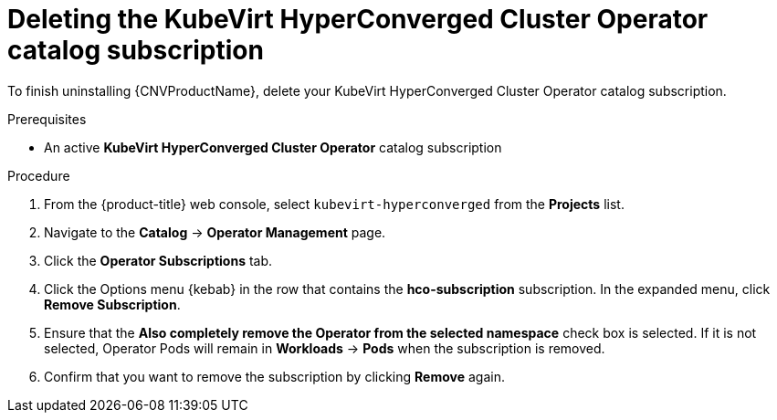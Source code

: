 // Module included in the following assemblies:
//
// * cnv/cnv_install/uninstalling-container-native-virtualization.adoc

[id="cnv-deleting-hco-subscription_{context}"]
= Deleting the KubeVirt HyperConverged Cluster Operator catalog subscription

To finish uninstalling {CNVProductName}, delete your KubeVirt HyperConverged
Cluster Operator catalog subscription.

.Prerequisites

* An active *KubeVirt HyperConverged Cluster Operator* catalog subscription

.Procedure

. From the {product-title} web console, select `kubevirt-hyperconverged` from
the *Projects* list.

. Navigate to the *Catalog* -> *Operator Management* page.

. Click the *Operator Subscriptions* tab.

. Click the Options menu {kebab} in the row that contains the *hco-subscription*
subscription. In the expanded menu, click *Remove Subscription*.

. Ensure that the *Also completely remove the Operator from the selected namespace*
check box is selected. If it is not selected, Operator Pods will remain in
*Workloads* -> *Pods* when the subscription is removed.

. Confirm that you want to remove the subscription by clicking *Remove* again.